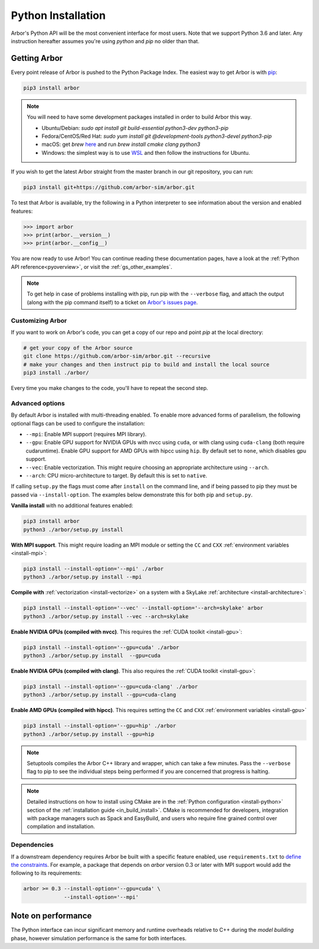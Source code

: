 .. _in_python:

Python Installation
===================

Arbor's Python API will be the most convenient interface for most users. Note that we support Python 3.6 and later.
Any instruction hereafter assumes you're using `python` and `pip` no older than that.

Getting Arbor
-------------

Every point release of Arbor is pushed to the Python Package Index. The easiest way to get Arbor is with
`pip <https://packaging.python.org/tutorials/installing-packages>`_:

.. code-block:: bash

    pip3 install arbor

.. note::
    You will need to have some development packages installed in order to build Arbor this way.

    * Ubuntu/Debian: `sudo apt install git build-essential python3-dev python3-pip`
    * Fedora/CentOS/Red Hat: `sudo yum install git @development-tools python3-devel python3-pip`
    * macOS: get `brew` `here <https://brew.sh>`_ and run `brew install cmake clang python3`
    * Windows: the simplest way is to use `WSL <https://docs.microsoft.com/en-us/windows/wsl/install-win10>`_ and then follow the instructions for Ubuntu.

If you wish to get the latest Arbor straight from
the master branch in our git repository, you can run:

.. code-block:: bash

    pip3 install git+https://github.com/arbor-sim/arbor.git

To test that Arbor is available, try the following in a Python interpreter
to see information about the version and enabled features:

.. code-block:: python

    >>> import arbor
    >>> print(arbor.__version__)
    >>> print(arbor.__config__)

You are now ready to use Arbor! You can continue reading these documentation pages, have a look at the
:ref:`Python API reference<pyoverview>`, or visit the :ref:`gs_other_examples`.

.. Note::
    To get help in case of problems installing with pip, run pip with the ``--verbose`` flag, and attach the output
    (along with the pip command itself) to a ticket on `Arbor's issues page <https://github.com/arbor-sim/arbor/issues>`_.

Customizing Arbor
^^^^^^^^^^^^^^^^^

If you want to work on Arbor's code, you can get a copy of our repo and point `pip` at the local directory:

.. code-block:: bash

    # get your copy of the Arbor source
    git clone https://github.com/arbor-sim/arbor.git --recursive
    # make your changes and then instruct pip to build and install the local source
    pip3 install ./arbor/

Every time you make changes to the code, you'll have to repeat the second step.

Advanced options
^^^^^^^^^^^^^^^^

By default Arbor is installed with multi-threading enabled.
To enable more advanced forms of parallelism, the following optional flags can
be used to configure the installation:

* ``--mpi``: Enable MPI support (requires MPI library).
* ``--gpu``: Enable GPU support for NVIDIA GPUs with nvcc using ``cuda``, or with clang using ``cuda-clang`` (both require cudaruntime).
  Enable GPU support for AMD GPUs with hipcc using ``hip``. By default set to ``none``, which disables gpu support.
* ``--vec``: Enable vectorization. This might require choosing an appropriate architecture using ``--arch``.
* ``--arch``: CPU micro-architecture to target. By default this is set to ``native``.

If calling ``setup.py`` the flags must come after ``install`` on the command line,
and if being passed to pip they must be passed via ``--install-option``. The examples
below demonstrate this for both pip and ``setup.py``.

**Vanilla install** with no additional features enabled:

.. code-block:: bash

    pip3 install arbor
    python3 ./arbor/setup.py install

**With MPI support**. This might require loading an MPI module or setting the ``CC`` and ``CXX``
:ref:`environment variables <install-mpi>`:

.. code-block:: bash

    pip3 install --install-option='--mpi' ./arbor
    python3 ./arbor/setup.py install --mpi

**Compile with** :ref:`vectorization <install-vectorize>` on a system with a SkyLake
:ref:`architecture <install-architecture>`:

.. code-block:: bash

    pip3 install --install-option='--vec' --install-option='--arch=skylake' arbor
    python3 ./arbor/setup.py install --vec --arch=skylake

**Enable NVIDIA GPUs (compiled with nvcc)**. This requires the :ref:`CUDA toolkit <install-gpu>`:

.. code-block:: bash

    pip3 install --install-option='--gpu=cuda' ./arbor
    python3 ./arbor/setup.py install  --gpu=cuda

**Enable NVIDIA GPUs (compiled with clang)**. This also requires the :ref:`CUDA toolkit <install-gpu>`:

.. code-block:: bash

    pip3 install --install-option='--gpu=cuda-clang' ./arbor
    python3 ./arbor/setup.py install --gpu=cuda-clang

**Enable AMD GPUs (compiled with hipcc)**. This requires setting the ``CC`` and ``CXX``
:ref:`environment variables <install-gpu>`

.. code-block:: bash

    pip3 install --install-option='--gpu=hip' ./arbor
    python3 ./arbor/setup.py install --gpu=hip

.. Note::
    Setuptools compiles the Arbor C++ library and
    wrapper, which can take a few minutes. Pass the ``--verbose`` flag to pip
    to see the individual steps being performed if you are concerned that progress
    is halting.

.. Note::
    Detailed instructions on how to install using CMake are in the
    :ref:`Python configuration <install-python>` section of the
    :ref:`installation guide <in_build_install>`.
    CMake is recommended for developers, integration with package managers such as
    Spack and EasyBuild, and users who require fine grained control over compilation
    and installation.

Dependencies
^^^^^^^^^^^^

If a downstream dependency requires Arbor be built with
a specific feature enabled, use ``requirements.txt`` to
`define the constraints <https://pip.pypa.io/en/stable/reference/pip_install/#per-requirement-overrides>`_.
For example, a package that depends on `arbor` version 0.3 or later
with MPI support would add the following to its requirements:

.. code-block:: python

    arbor >= 0.3 --install-option='--gpu=cuda' \
                 --install-option='--mpi'

Note on performance
-------------------

The Python interface can incur significant memory and runtime overheads relative to C++
during the *model building* phase, however simulation performance is the same
for both interfaces.
